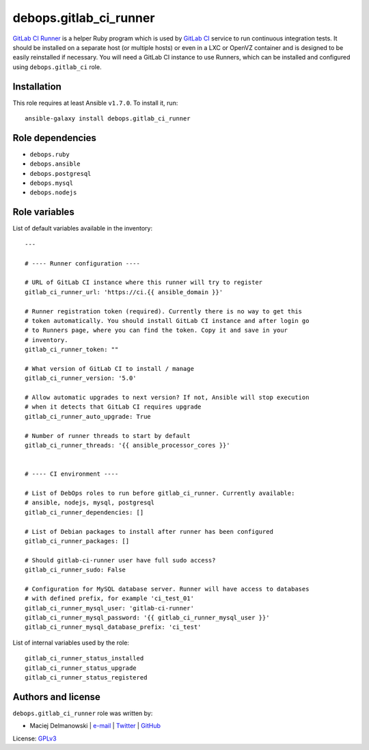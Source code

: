 debops.gitlab_ci_runner
#######################

|Travis CI| |test-suite| |Ansible Galaxy|

.. |Travis CI| image:: http://img.shields.io/travis/debops/ansible-gitlab_ci_runner.svg?style=flat
   :target: http://travis-ci.org/debops/ansible-gitlab_ci_runner

.. |test-suite| image:: http://img.shields.io/badge/test--suite-ansible--gitlab__ci__runner-blue.svg?style=flat
   :target: https://github.com/debops/test-suite/tree/master/ansible-gitlab_ci_runner/

.. |Ansible Galaxy| image:: http://img.shields.io/badge/galaxy-debops.gitlab_ci_runner-660198.svg?style=flat
   :target: https://galaxy.ansible.com/list#/roles/1568



`GitLab CI Runner`_ is a helper Ruby program which is used by `GitLab CI`_
service to run continuous integration tests. It should be installed on
a separate host (or multiple hosts) or even in a LXC or OpenVZ container
and is designed to be easily reinstalled if necessary. You will need
a GitLab CI instance to use Runners, which can be installed and configured
using ``debops.gitlab_ci`` role.

.. _GitLab CI Runner: https://github.com/gitlabhq/gitlab-ci-runner/
.. _GitLab CI: https://about.gitlab.com/gitlab-ci/

Installation
~~~~~~~~~~~~

This role requires at least Ansible ``v1.7.0``. To install it, run::

    ansible-galaxy install debops.gitlab_ci_runner


Role dependencies
~~~~~~~~~~~~~~~~~

- ``debops.ruby``
- ``debops.ansible``
- ``debops.postgresql``
- ``debops.mysql``
- ``debops.nodejs``


Role variables
~~~~~~~~~~~~~~

List of default variables available in the inventory::

    ---
    
    # ---- Runner configuration ----
    
    # URL of GitLab CI instance where this runner will try to register
    gitlab_ci_runner_url: 'https://ci.{{ ansible_domain }}'
    
    # Runner registration token (required). Currently there is no way to get this
    # token automatically. You should install GitLab CI instance and after login go
    # to Runners page, where you can find the token. Copy it and save in your
    # inventory.
    gitlab_ci_runner_token: ""
    
    # What version of GitLab CI to install / manage
    gitlab_ci_runner_version: '5.0'
    
    # Allow automatic upgrades to next version? If not, Ansible will stop execution
    # when it detects that GitLab CI requires upgrade
    gitlab_ci_runner_auto_upgrade: True
    
    # Number of runner threads to start by default
    gitlab_ci_runner_threads: '{{ ansible_processor_cores }}'
    
    
    # ---- CI environment ----
    
    # List of DebOps roles to run before gitlab_ci_runner. Currently available:
    # ansible, nodejs, mysql, postgresql
    gitlab_ci_runner_dependencies: []
    
    # List of Debian packages to install after runner has been configured
    gitlab_ci_runner_packages: []
    
    # Should gitlab-ci-runner user have full sudo access?
    gitlab_ci_runner_sudo: False
    
    # Configuration for MySQL database server. Runner will have access to databases
    # with defined prefix, for example 'ci_test_01'
    gitlab_ci_runner_mysql_user: 'gitlab-ci-runner'
    gitlab_ci_runner_mysql_password: '{{ gitlab_ci_runner_mysql_user }}'
    gitlab_ci_runner_mysql_database_prefix: 'ci_test'

List of internal variables used by the role::

    gitlab_ci_runner_status_installed
    gitlab_ci_runner_status_upgrade
    gitlab_ci_runner_status_registered


Authors and license
~~~~~~~~~~~~~~~~~~~

``debops.gitlab_ci_runner`` role was written by:

- Maciej Delmanowski | `e-mail <mailto:drybjed@gmail.com>`__ | `Twitter <https://twitter.com/drybjed>`__ | `GitHub <https://github.com/drybjed>`__

License: `GPLv3 <https://tldrlegal.com/license/gnu-general-public-license-v3-%28gpl-3%29>`_

